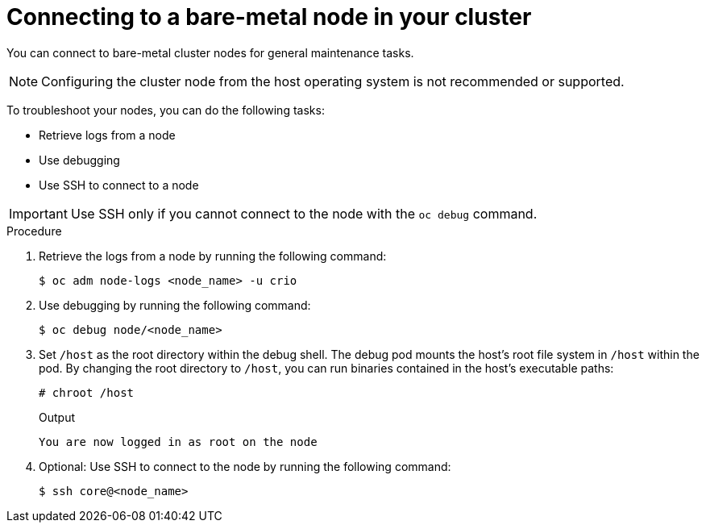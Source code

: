 // Module included in the following assemblies:
//
// * edge_computing/day_2_core_cnf_clusters/troubleshooting/troubleshooting-bmn-maintenance.adoc

:_mod-docs-content-type: PROCEDURE
[id="troubleshooting-bmn-connect-to-node_{context}"]
= Connecting to a bare-metal node in your cluster

You can connect to bare-metal cluster nodes for general maintenance tasks.

[NOTE]
====
Configuring the cluster node from the host operating system is not recommended or supported.
====

To troubleshoot your nodes, you can do the following tasks:

* Retrieve logs from a node
* Use debugging
* Use SSH to connect to a node

[IMPORTANT]
====
Use SSH only if you cannot connect to the node with the `oc debug` command.
====

.Procedure

. Retrieve the logs from a node by running the following command:
+
[source,terminal]
----
$ oc adm node-logs <node_name> -u crio
----

. Use debugging by running the following command:
+
[source,terminal]
----
$ oc debug node/<node_name>
----

. Set `/host` as the root directory within the debug shell. The debug pod mounts the host’s root file system in `/host` within the pod. By changing the root directory to `/host`, you can run binaries contained in the host’s executable paths:
+
--
[source,terminal]
----
# chroot /host
----

.Output
[source,terminal]
----
You are now logged in as root on the node
----
--

. Optional: Use SSH to connect to the node by running the following command:
+
[source,terminal]
----
$ ssh core@<node_name>
----